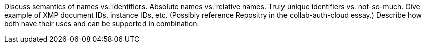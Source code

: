 
Discuss semantics of names vs. identifiers.
Absolute names vs. relative names.
Truly unique identifiers vs. not-so-much.
Give example of XMP document IDs, instance IDs, etc.
(Possibly reference Repositry in the collab-auth-cloud essay.)
Describe how both have their uses and can be supported in combination.
